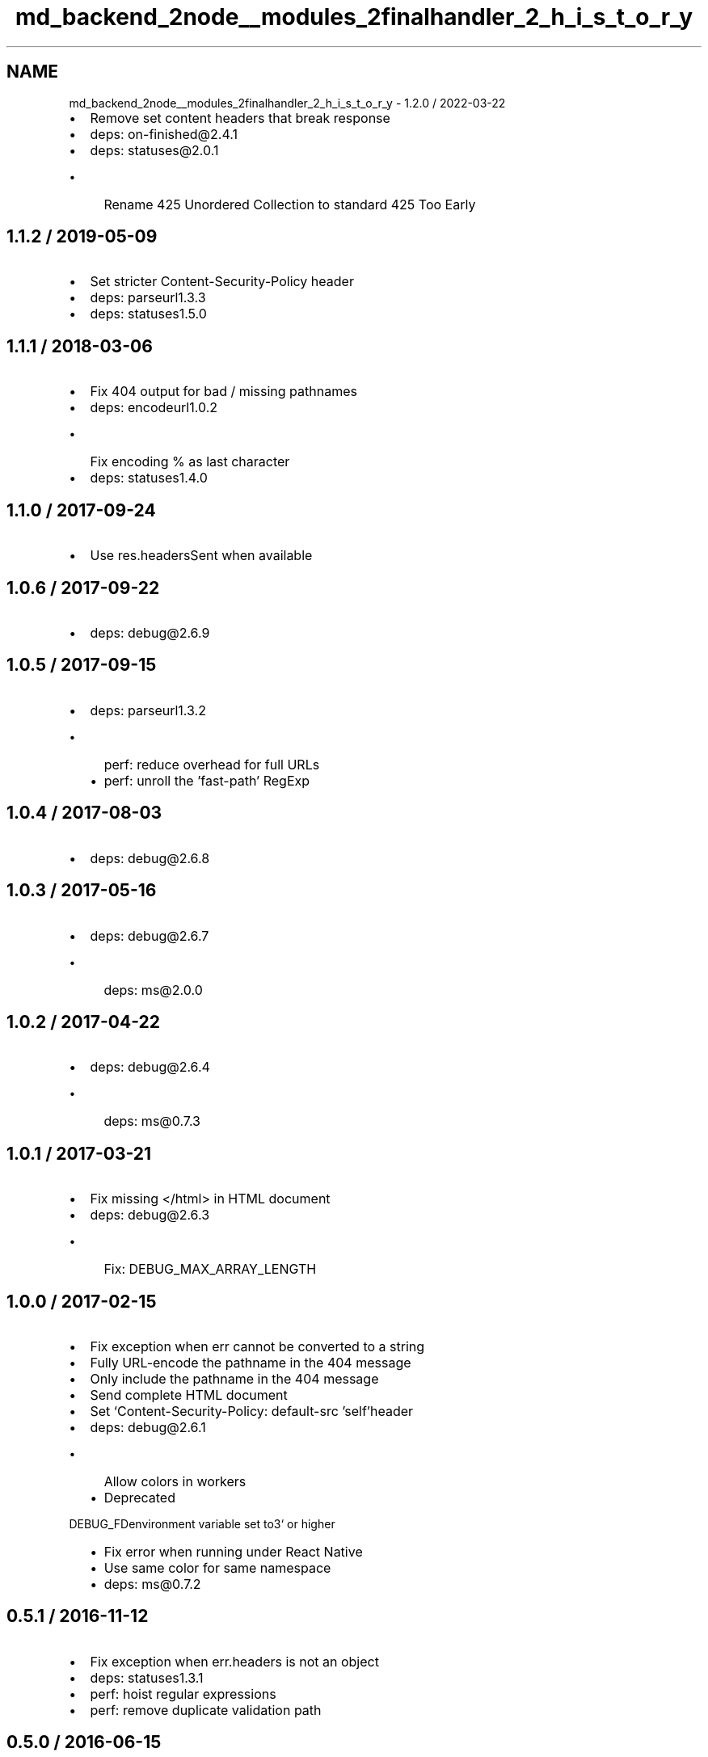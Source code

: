 .TH "md_backend_2node__modules_2finalhandler_2_h_i_s_t_o_r_y" 3 "My Project" \" -*- nroff -*-
.ad l
.nh
.SH NAME
md_backend_2node__modules_2finalhandler_2_h_i_s_t_o_r_y \- 1\&.2\&.0 / 2022-03-22 
.PP

.IP "\(bu" 2
Remove set content headers that break response
.IP "\(bu" 2
deps: on-finished@2\&.4\&.1
.IP "\(bu" 2
deps: statuses@2\&.0\&.1
.IP "  \(bu" 4
Rename \fR425 Unordered Collection\fP to standard \fR425 Too Early\fP
.PP

.PP
.SH "1\&.1\&.2 / 2019-05-09"
.PP
.IP "\(bu" 2
Set stricter \fRContent-Security-Policy\fP header
.IP "\(bu" 2
deps: parseurl1\&.3\&.3
.IP "\(bu" 2
deps: statuses1\&.5\&.0
.PP
.SH "1\&.1\&.1 / 2018-03-06"
.PP
.IP "\(bu" 2
Fix 404 output for bad / missing pathnames
.IP "\(bu" 2
deps: encodeurl1\&.0\&.2
.IP "  \(bu" 4
Fix encoding \fR%\fP as last character
.PP

.IP "\(bu" 2
deps: statuses1\&.4\&.0
.PP
.SH "1\&.1\&.0 / 2017-09-24"
.PP
.IP "\(bu" 2
Use \fRres\&.headersSent\fP when available
.PP
.SH "1\&.0\&.6 / 2017-09-22"
.PP
.IP "\(bu" 2
deps: debug@2\&.6\&.9
.PP
.SH "1\&.0\&.5 / 2017-09-15"
.PP
.IP "\(bu" 2
deps: parseurl1\&.3\&.2
.IP "  \(bu" 4
perf: reduce overhead for full URLs
.IP "  \(bu" 4
perf: unroll the 'fast-path' \fRRegExp\fP
.PP

.PP
.SH "1\&.0\&.4 / 2017-08-03"
.PP
.IP "\(bu" 2
deps: debug@2\&.6\&.8
.PP
.SH "1\&.0\&.3 / 2017-05-16"
.PP
.IP "\(bu" 2
deps: debug@2\&.6\&.7
.IP "  \(bu" 4
deps: ms@2\&.0\&.0
.PP

.PP
.SH "1\&.0\&.2 / 2017-04-22"
.PP
.IP "\(bu" 2
deps: debug@2\&.6\&.4
.IP "  \(bu" 4
deps: ms@0\&.7\&.3
.PP

.PP
.SH "1\&.0\&.1 / 2017-03-21"
.PP
.IP "\(bu" 2
Fix missing \fR</html>\fP in HTML document
.IP "\(bu" 2
deps: debug@2\&.6\&.3
.IP "  \(bu" 4
Fix: \fRDEBUG_MAX_ARRAY_LENGTH\fP
.PP

.PP
.SH "1\&.0\&.0 / 2017-02-15"
.PP
.IP "\(bu" 2
Fix exception when \fRerr\fP cannot be converted to a string
.IP "\(bu" 2
Fully URL-encode the pathname in the 404 message
.IP "\(bu" 2
Only include the pathname in the 404 message
.IP "\(bu" 2
Send complete HTML document
.IP "\(bu" 2
Set `Content-Security-Policy: default-src 'self'\fRheader\fP
.IP "\(bu" 2
\fRdeps: debug@2\&.6\&.1
.IP "  \(bu" 4
Allow colors in workers
.IP "  \(bu" 4
Deprecated
.PP
\fPDEBUG_FD\fRenvironment variable set to\fP3` or higher
.IP "  \(bu" 4
Fix error when running under React Native
.IP "  \(bu" 4
Use same color for same namespace
.IP "  \(bu" 4
deps: ms@0\&.7\&.2
.PP

.PP
.SH "0\&.5\&.1 / 2016-11-12"
.PP
.IP "\(bu" 2
Fix exception when \fRerr\&.headers\fP is not an object
.IP "\(bu" 2
deps: statuses1\&.3\&.1
.IP "\(bu" 2
perf: hoist regular expressions
.IP "\(bu" 2
perf: remove duplicate validation path
.PP
.SH "0\&.5\&.0 / 2016-06-15"
.PP
.IP "\(bu" 2
Change invalid or non-numeric status code to 500
.IP "\(bu" 2
Overwrite status message to match set status code
.IP "\(bu" 2
Prefer \fRerr\&.statusCode\fP if \fRerr\&.status\fP is invalid
.IP "\(bu" 2
Set response headers from \fRerr\&.headers\fP object
.IP "\(bu" 2
Use \fRstatuses\fP instead of \fRhttp\fP module for status messages
.IP "  \(bu" 4
Includes all defined status messages
.PP

.PP
.SH "0\&.4\&.1 / 2015-12-02"
.PP
.IP "\(bu" 2
deps: escape-html1\&.0\&.3
.IP "  \(bu" 4
perf: enable strict mode
.IP "  \(bu" 4
perf: optimize string replacement
.IP "  \(bu" 4
perf: use faster string coercion
.PP

.PP
.SH "0\&.4\&.0 / 2015-06-14"
.PP
.IP "\(bu" 2
Fix a false-positive when unpiping in Node\&.js 0\&.8
.IP "\(bu" 2
Support \fRstatusCode\fP property on \fRError\fP objects
.IP "\(bu" 2
Use \fRunpipe\fP module for unpiping requests
.IP "\(bu" 2
deps: escape-html@1\&.0\&.2
.IP "\(bu" 2
deps: on-finished2\&.3\&.0
.IP "  \(bu" 4
Add defined behavior for HTTP \fRCONNECT\fP requests
.IP "  \(bu" 4
Add defined behavior for HTTP \fRUpgrade\fP requests
.IP "  \(bu" 4
deps: ee-first@1\&.1\&.1
.PP

.IP "\(bu" 2
perf: enable strict mode
.IP "\(bu" 2
perf: remove argument reassignment
.PP
.SH "0\&.3\&.6 / 2015-05-11"
.PP
.IP "\(bu" 2
deps: debug2\&.2\&.0
.IP "  \(bu" 4
deps: ms@0\&.7\&.1
.PP

.PP
.SH "0\&.3\&.5 / 2015-04-22"
.PP
.IP "\(bu" 2
deps: on-finished2\&.2\&.1
.IP "  \(bu" 4
Fix \fRisFinished(req)\fP when data buffered
.PP

.PP
.SH "0\&.3\&.4 / 2015-03-15"
.PP
.IP "\(bu" 2
deps: debug2\&.1\&.3
.IP "  \(bu" 4
Fix high intensity foreground color for bold
.IP "  \(bu" 4
deps: ms@0\&.7\&.0
.PP

.PP
.SH "0\&.3\&.3 / 2015-01-01"
.PP
.IP "\(bu" 2
deps: debug2\&.1\&.1
.IP "\(bu" 2
deps: on-finished2\&.2\&.0
.PP
.SH "0\&.3\&.2 / 2014-10-22"
.PP
.IP "\(bu" 2
deps: on-finished2\&.1\&.1
.IP "  \(bu" 4
Fix handling of pipelined requests
.PP

.PP
.SH "0\&.3\&.1 / 2014-10-16"
.PP
.IP "\(bu" 2
deps: debug2\&.1\&.0
.IP "  \(bu" 4
Implement \fRDEBUG_FD\fP env variable support
.PP

.PP
.SH "0\&.3\&.0 / 2014-09-17"
.PP
.IP "\(bu" 2
Terminate in progress response only on error
.IP "\(bu" 2
Use \fRon-finished\fP to determine request status
.PP
.SH "0\&.2\&.0 / 2014-09-03"
.PP
.IP "\(bu" 2
Set \fRX-Content-Type-Options: nosniff\fP header
.IP "\(bu" 2
deps: debug2\&.0\&.0
.PP
.SH "0\&.1\&.0 / 2014-07-16"
.PP
.IP "\(bu" 2
Respond after request fully read
.IP "  \(bu" 4
prevents hung responses and socket hang ups
.PP

.IP "\(bu" 2
deps: debug@1\&.0\&.4
.PP
.SH "0\&.0\&.3 / 2014-07-11"
.PP
.IP "\(bu" 2
deps: debug@1\&.0\&.3
.IP "  \(bu" 4
Add support for multiple wildcards in namespaces
.PP

.PP
.SH "0\&.0\&.2 / 2014-06-19"
.PP
.IP "\(bu" 2
Handle invalid status codes
.PP
.SH "0\&.0\&.1 / 2014-06-05"
.PP
.IP "\(bu" 2
deps: debug@1\&.0\&.2
.PP
.SH "0\&.0\&.0 / 2014-06-05"
.PP
.IP "\(bu" 2
Extracted from connect/express 
.PP

